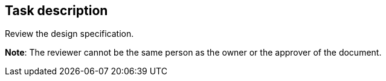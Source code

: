 == Task description

Review the design specification.

**Note**: The reviewer cannot be the same person as the owner or the approver of the document.